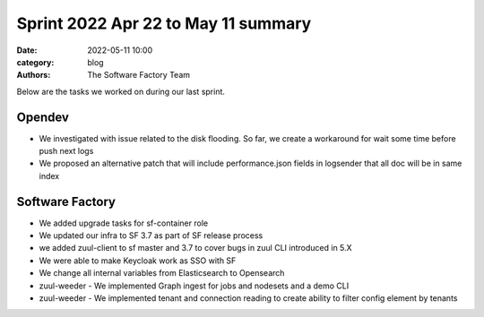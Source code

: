 Sprint 2022 Apr 22 to May 11 summary
####################################

:date: 2022-05-11 10:00
:category: blog
:authors: The Software Factory Team

Below are the tasks we worked on during our last sprint.

Opendev
-------

* We investigated with issue related to the disk flooding. So far, we create a workaround for wait some time before push next logs

* We proposed an alternative patch that will include performance.json fields in logsender that all doc will be in same index

Software Factory
----------------

* We added upgrade tasks for sf-container role

* We updated our infra to SF 3.7 as part of SF release process

* we added zuul-client to sf master and 3.7 to cover bugs in zuul CLI introduced in 5.X

* We were able to make Keycloak work as SSO with SF

* We change all internal variables from Elasticsearch to Opensearch

* zuul-weeder - We implemented Graph ingest for jobs and nodesets and a demo CLI

* zuul-weeder - We implemented tenant and connection reading to create ability to filter config element by tenants
